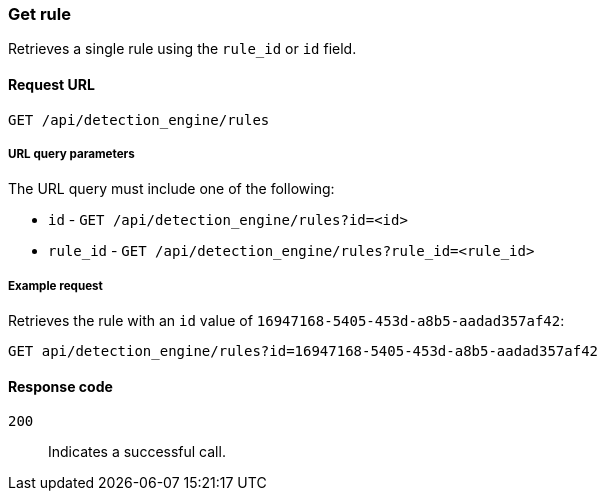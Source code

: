 [[rules-api-get]]
=== Get rule

Retrieves a single rule using the `rule_id` or `id` field.

==== Request URL

`GET /api/detection_engine/rules`

===== URL query parameters

The URL query must include one of the following:

* `id` - `GET /api/detection_engine/rules?id=<id>`
* `rule_id` - `GET /api/detection_engine/rules?rule_id=<rule_id>`

===== Example request

Retrieves the rule with an `id` value of `16947168-5405-453d-a8b5-aadad357af42`:

[source,js]
--------------------------------------------------
GET api/detection_engine/rules?id=16947168-5405-453d-a8b5-aadad357af42
--------------------------------------------------
// KIBANA

==== Response code

`200`:: 
    Indicates a successful call.